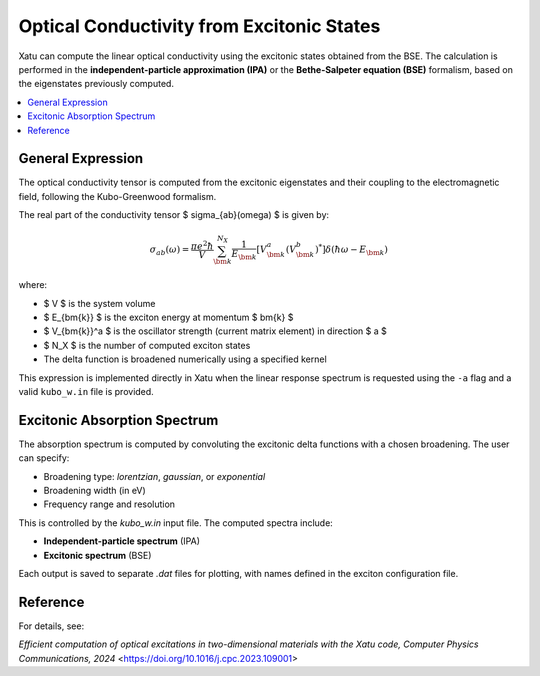 ===============================================
Optical Conductivity from Excitonic States
===============================================

Xatu can compute the linear optical conductivity using the excitonic states obtained from the BSE. The calculation is performed in the **independent-particle approximation (IPA)** or the **Bethe-Salpeter equation (BSE)** formalism, based on the eigenstates previously computed.

.. contents::
   :local:
   :depth: 2

General Expression
===================

The optical conductivity tensor is computed from the excitonic eigenstates and their coupling to the electromagnetic field, following the Kubo-Greenwood formalism.

The real part of the conductivity tensor $ \sigma_{ab}(\omega) $ is given by:

.. math::

   \sigma_{ab}(\omega) = \frac{\pi e^2 \hbar}{V} \sum_{\bm{k}}^{N_X} \frac{1}{E_{\bm{k}}}
   \left[ V_{\bm{k}}^a (V_{\bm{k}}^b)^* \right] \delta(\hbar\omega - E_{\bm{k}})

where:

- $ V $ is the system volume
- $ E_{\bm{k}} $ is the exciton energy at momentum $ \bm{k} $
- $ V_{\bm{k}}^a $ is the oscillator strength (current matrix element) in direction $ a $
- $ N_X $ is the number of computed exciton states
- The delta function is broadened numerically using a specified kernel

This expression is implemented directly in Xatu when the linear response spectrum is requested using the ``-a`` flag and a valid ``kubo_w.in`` file is provided.

Excitonic Absorption Spectrum
===============================

The absorption spectrum is computed by convoluting the excitonic delta functions with a chosen broadening. The user can specify:

- Broadening type: `lorentzian`, `gaussian`, or `exponential`
- Broadening width (in eV)
- Frequency range and resolution

This is controlled by the `kubo_w.in` input file. The computed spectra include:

- **Independent-particle spectrum** (IPA)
- **Excitonic spectrum** (BSE)

Each output is saved to separate `.dat` files for plotting, with names defined in the exciton configuration file.

Reference
=========

For details, see:

`Efficient computation of optical excitations in two-dimensional materials with the Xatu code, Computer Physics Communications, 2024` <https://doi.org/10.1016/j.cpc.2023.109001>
